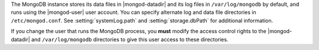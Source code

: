 The MongoDB instance stores its data files in |mongod-datadir|
and its log files in ``/var/log/mongodb`` by default,
and runs using the |mongod-user|
user account. You can specify alternate log and data file
directories in ``/etc/mongod.conf``. See :setting:`systemLog.path`
and :setting:`storage.dbPath` for additional information.

If you change the user that runs the MongoDB process, you
**must** modify the access control rights to the |mongod-datadir| and
``/var/log/mongodb`` directories to give this user access to these
directories.
